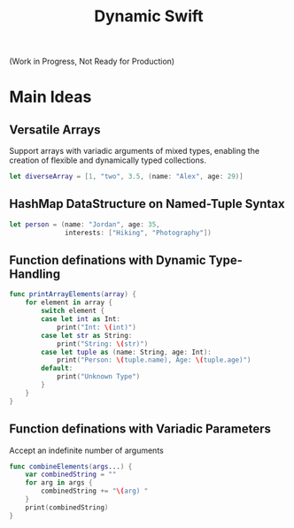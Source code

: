 #+title: Dynamic Swift

(Work in Progress, Not Ready for Production)

* Main Ideas
** Versatile Arrays
Support arrays with variadic arguments of mixed types, enabling the creation of flexible and dynamically typed collections.
#+begin_src swift
let diverseArray = [1, "two", 3.5, (name: "Alex", age: 29)]
#+end_src
** HashMap DataStructure on Named-Tuple Syntax
#+begin_src swift
let person = (name: "Jordan", age: 35,
              interests: ["Hiking", "Photography"])
#+end_src
** Function definations with Dynamic Type-Handling
#+begin_src swift
func printArrayElements(array) {
    for element in array {
        switch element {
        case let int as Int:
            print("Int: \(int)")
        case let str as String:
            print("String: \(str)")
        case let tuple as (name: String, age: Int):
            print("Person: \(tuple.name), Age: \(tuple.age)")
        default:
            print("Unknown Type")
        }
    }
}

#+end_src
** Function definations with Variadic Parameters
Accept an indefinite number of arguments
#+begin_src swift
func combineElements(args...) {
    var combinedString = ""
    for arg in args {
        combinedString += "\(arg) "
    }
    print(combinedString)
}
#+end_src
